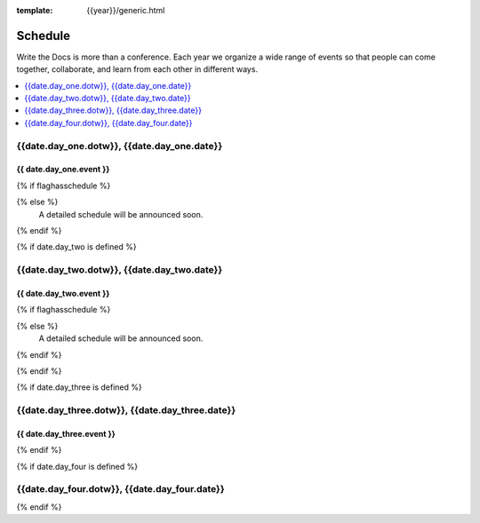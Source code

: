 :template: {{year}}/generic.html

Schedule
========

Write the Docs is more than a conference.
Each year we organize a wide range of events so that people can come together, collaborate, and learn from each other in different ways.

.. contents::
    :local:
    :depth: 1
    :backlinks: none

{{date.day_one.dotw}}, {{date.day_one.date}}
--------------------------------------------------

{{ date.day_one.event }}
~~~~~~~~~~~~~~~~~~~~~~~~

.. raw:: html

    <p>
    {{ date.day_one.summary }}
    </p>

{% if flaghasschedule %}

.. datatemplate::
   :source: /_data/{{templatecode}}-{{year}}-day-1.yaml
   :template: include/schedule2018.rst

{% else %}
  A detailed schedule will be announced soon.
{% endif %}

{% if date.day_two is defined %}

{{date.day_two.dotw}}, {{date.day_two.date}}
----------------------------------------

{{ date.day_two.event }}
~~~~~~~~~~~~~~~~~~~~~~~~

.. raw:: html

    <p>
    {{ date.day_two.summary }}
    </p>

{% if flaghasschedule %}

.. datatemplate::
   :source: /_data/{{templatecode}}-{{year}}-day-2.yaml
   :template: include/schedule2018.rst

{% else %}
  A detailed schedule will be announced soon.
{% endif %}

{% endif %}

{% if date.day_three is defined %}

{{date.day_three.dotw}}, {{date.day_three.date}}
--------------------------------------------

{{ date.day_three.event }}
~~~~~~~~~~~~~~~~~~~~~~~~

.. raw:: html

    <p>
    {{ date.day_three.summary }}
    </p>

{% endif %}


{% if date.day_four is defined %}

{{date.day_four.dotw}}, {{date.day_four.date}}
--------------------------------------------------

.. raw:: html

    <p>
    {{ date.day_four.summary }}
    </p>

{% endif %}
